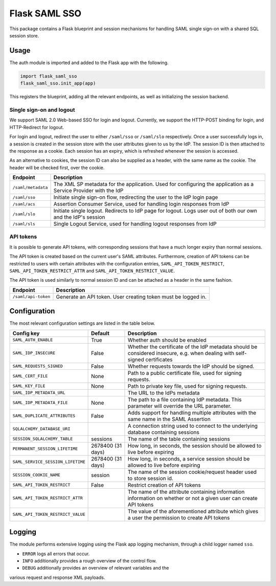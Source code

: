Flask SAML SSO
==============

This package contains a Flask blueprint and session mechanisms for handling
SAML single sign-on with a shared SQL session store.

Usage
-----

The auth module is imported and added to the Flask app with the following.

.. code-block:: python

    import flask_saml_sso
    flask_saml_sso.init_app(app)

This registers the blueprint, adding all the relevant endpoints, as well as
initializing the session backend.

Single sign-on and logout
^^^^^^^^^^^^^^^^^^^^^^^^^
We support SAML 2.0 Web-based SSO for login and logout. Currently, we support
the HTTP-POST binding for login, and HTTP-Redirect for logout.

For login and logout, redirect the user to either ``/saml/sso`` or
``/saml/slo`` respectively. Once a user successfully logs in, a session is
created in the session store with the user attributes given to us by the IdP.
The session ID is then attached to the response as a cookie.
Each session has an expiry, which is refreshed whenever the session is accessed.

As an alternative to cookies, the session ID can also be supplied as a header,
with the same name as the cookie. The header will be checked first,
over the cookie.

========================    ==================================================
Endpoint                    Description
========================    ==================================================
``/saml/metadata``          The XML SP metadata for the application. Used for
                            configuring the application as a Service Provider
                            with the IdP
``/saml/sso``               Initiate single sign-on flow, redirecting the user
                            to the IdP login page
``/saml/acs``               Assertion Consumer Service, used for handling login
                            responses from IdP
``/saml/slo``               Initiate single logout. Redirects to IdP page for
                            logout. Logs user out of both our own and the
                            IdP's session
``/saml/sls``               Single Logout Service, used for handling logout
                            responses from IdP
========================    ==================================================

API tokens
^^^^^^^^^^

It is possible to generate API tokens, with corresponding sessions that have a
much longer expiry than normal sessions.

The API token is created based on the current user's SAML attributes.
Furthermore, creation of API tokens can be restricted to users with
certain attributes with the configuration entries,
``SAML_API_TOKEN_RESTRICT``, ``SAML_API_TOKEN_RESTRICT_ATTR``
and ``SAML_API_TOKEN_RESTRICT_VALUE``.

The API token is used similarly to normal session ID and can be attached as a
header in the same fashion.

========================    ==================================================
Endpoint                    Description
========================    ==================================================
``/saml/api-token``         Generate an API token. User creating token
                            must be logged in.
========================    ==================================================


Configuration
-------------

The most relevant configuration settings are listed in the table below.

==================================  ==================  ============================================
Config key                          Default             Description
==================================  ==================  ============================================
``SAML_AUTH_ENABLE``                True                Whether auth should be enabled
``SAML_IDP_INSECURE``               False               Whether the certificate of the IdP metadata
                                                        should be considered insecure, e.g. when
                                                        dealing with self-signed certificates
``SAML_REQUESTS_SIGNED``            False               Whether requests towards the IdP should be
                                                        signed.
``SAML_CERT_FILE``                  None                Path to a public certificate file, used for
                                                        signing requests.
``SAML_KEY_FILE``                   None                Path to private key file, used for signing
                                                        requests.
``SAML_IDP_METADATA_URL``                               The URL to the IdPs metadata
``SAML_IDP_METADATA_FILE``          None                The path to a file containing IdP metadata.
                                                        This parameter will override the URL
                                                        parameter.
``SAML_DUPLICATE_ATTRIBUTES``       False               Adds support for handling multiple
                                                        attributes with the same name in the SAML
                                                        Assertion
``SQLALCHEMY_DATABASE_URI``                             A connection string used to connect to the
                                                        underlying database containing sessions
``SESSION_SQLALCHEMY_TABLE``        sessions            The name of the table containing sessions
``PERMANENT_SESSION_LIFETIME``      2678400 (31 days)   How long, in seconds, the session should
                                                        be allowed to live before expiring
``SAML_SERVICE_SESSION_LIFETIME``   2678400 (31 days)   How long, in seconds, a service session
                                                        should be allowed to live before expiring
``SESSION_COOKIE_NAME``             session             The name of the session cookie/request
                                                        header used to store session id.
``SAML_API_TOKEN_RESTRICT``         False               Restrict creation of API tokens
``SAML_API_TOKEN_RESTRICT_ATTR``                        The name of the attribute containing
                                                        information information on whether or not
                                                        a given user can create API tokens
``SAML_API_TOKEN_RESTRICT_VALUE``                       The value of the aforementioned attribute
                                                        which gives a user the permission to create
                                                        API tokens
==================================  ==================  ============================================

Logging
-------

The module performs extensive logging using the Flask app logging mechanism,
through a child logger named ``sso``.

- ``ERROR`` logs all errors that occur.
- ``INFO`` additionally provides a rough overview of the control flow.
- ``DEBUG`` additionally provides an overview of relevant variables and the
various request and response XML payloads.

